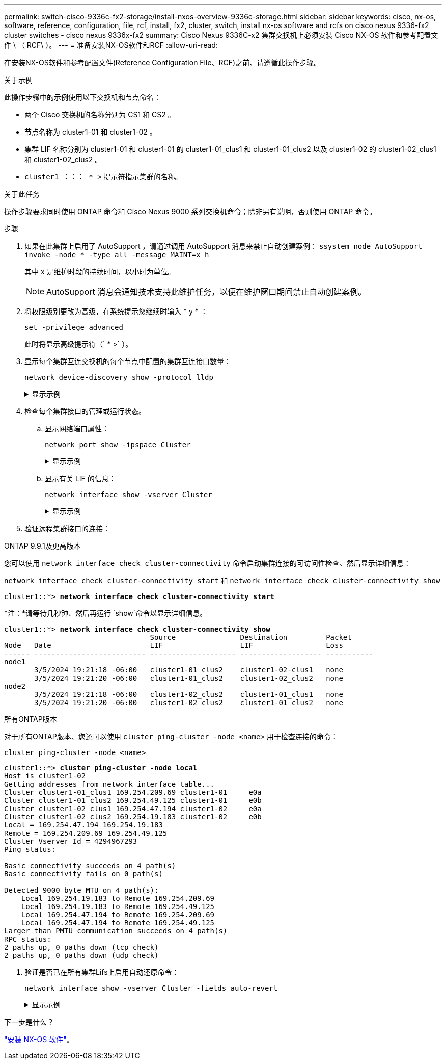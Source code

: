 ---
permalink: switch-cisco-9336c-fx2-storage/install-nxos-overview-9336c-storage.html 
sidebar: sidebar 
keywords: cisco, nx-os, software, reference, configuration, file, rcf, install, fx2, cluster, switch, install nx-os software and rcfs on cisco nexus 9336-fx2 cluster switches - cisco nexus 9336x-fx2 
summary: Cisco Nexus 9336C-x2 集群交换机上必须安装 Cisco NX-OS 软件和参考配置文件 \ （ RCF\ ）。 
---
= 准备安装NX-OS软件和RCF
:allow-uri-read: 


[role="lead"]
在安装NX-OS软件和参考配置文件(Reference Configuration File、RCF)之前、请遵循此操作步骤。

.关于示例
此操作步骤中的示例使用以下交换机和节点命名：

* 两个 Cisco 交换机的名称分别为 CS1 和 CS2 。
* 节点名称为 cluster1-01 和 cluster1-02 。
* 集群 LIF 名称分别为 cluster1-01 和 cluster1-01 的 cluster1-01_clus1 和 cluster1-01_clus2 以及 cluster1-02 的 cluster1-02_clus1 和 cluster1-02_clus2 。
* `cluster1 ：：： * >` 提示符指示集群的名称。


.关于此任务
操作步骤要求同时使用 ONTAP 命令和 Cisco Nexus 9000 系列交换机命令；除非另有说明，否则使用 ONTAP 命令。

.步骤
. 如果在此集群上启用了 AutoSupport ，请通过调用 AutoSupport 消息来禁止自动创建案例： `ssystem node AutoSupport invoke -node * -type all -message MAINT=x h`
+
其中 x 是维护时段的持续时间，以小时为单位。

+

NOTE: AutoSupport 消息会通知技术支持此维护任务，以便在维护窗口期间禁止自动创建案例。

. 将权限级别更改为高级，在系统提示您继续时输入 * y * ：
+
[source, cli]
----
set -privilege advanced
----
+
此时将显示高级提示符（` * >` ）。

. 显示每个集群互连交换机的每个节点中配置的集群互连接口数量：
+
[source, cli]
----
network device-discovery show -protocol lldp
----
+
.显示示例
[%collapsible]
====
[listing, subs="+quotes"]
----
cluster1::*> *network device-discovery show -protocol lldp*

Node/       Local  Discovered
Protocol    Port   Device (LLDP: ChassisID)  Interface         Platform
----------- ------ ------------------------- ----------------- --------
cluster1-02/lldp
            e0a    cs1                       Eth1/2            N9K-C9336C
            e0b    cs2                       Eth1/2            N9K-C9336C
cluster1-01/lldp
            e0a    cs1                       Eth1/1            N9K-C9336C
            e0b    cs2                       Eth1/1            N9K-C9336C

4 entries were displayed.
----
====
. 检查每个集群接口的管理或运行状态。
+
.. 显示网络端口属性：
+
[source, cli]
----
network port show -ipspace Cluster
----
+
.显示示例
[%collapsible]
====
[listing, subs="+quotes"]
----
cluster1::*> *network port show -ipspace Cluster*

Node: cluster1-02
                                                                       Ignore
                                                  Speed(Mbps)  Health  Health
Port      IPspace      Broadcast Domain Link MTU  Admin/Oper   Status  Status
--------- ------------ ---------------- ---- ---- ------------ ------- ------
e0a       Cluster      Cluster          up   9000  auto/100000 healthy false
e0b       Cluster      Cluster          up   9000  auto/100000 healthy false

Node: cluster1-01
                                                                       Ignore
                                                  Speed(Mbps)  Health  Health
Port      IPspace      Broadcast Domain Link MTU  Admin/Oper   Status  Status
--------- ------------ ---------------- ---- ---- ------------ ------- ------
e0a       Cluster      Cluster          up   9000  auto/100000 healthy false
e0b       Cluster      Cluster          up   9000  auto/100000 healthy false

4 entries were displayed.
----
====
.. 显示有关 LIF 的信息：
+
[source, cli]
----
network interface show -vserver Cluster
----
+
.显示示例
[%collapsible]
====
[listing, subs="+quotes"]
----
cluster1::*> *network interface show -vserver Cluster*

            Logical            Status     Network            Current       Current Is
Vserver     Interface          Admin/Oper Address/Mask       Node          Port    Home
----------- ------------------ ---------- ------------------ ------------- ------- ----
Cluster
            cluster1-01_clus1  up/up      169.254.209.69/16  cluster1-01   e0a     true
            cluster1-01_clus2  up/up      169.254.49.125/16  cluster1-01   e0b     true
            cluster1-02_clus1  up/up      169.254.47.194/16  cluster1-02   e0a     true
            cluster1-02_clus2  up/up      169.254.19.183/16  cluster1-02   e0b     true

4 entries were displayed.
----
====


. 验证远程集群接口的连接：


[role="tabbed-block"]
====
.ONTAP 9.9.1及更高版本
--
您可以使用 `network interface check cluster-connectivity` 命令启动集群连接的可访问性检查、然后显示详细信息：

`network interface check cluster-connectivity start` 和 `network interface check cluster-connectivity show`

[listing, subs="+quotes"]
----
cluster1::*> *network interface check cluster-connectivity start*
----
*注：*请等待几秒钟、然后再运行 `show`命令以显示详细信息。

[listing, subs="+quotes"]
----
cluster1::*> *network interface check cluster-connectivity show*
                                  Source               Destination         Packet
Node   Date                       LIF                  LIF                 Loss
------ -------------------------- -------------------- ------------------- -----------
node1
       3/5/2024 19:21:18 -06:00   cluster1-01_clus2    cluster1-02-clus1   none
       3/5/2024 19:21:20 -06:00   cluster1-01_clus2    cluster1-02_clus2   none
node2
       3/5/2024 19:21:18 -06:00   cluster1-02_clus2    cluster1-01_clus1   none
       3/5/2024 19:21:20 -06:00   cluster1-02_clus2    cluster1-01_clus2   none
----
--
.所有ONTAP版本
--
对于所有ONTAP版本、您还可以使用 `cluster ping-cluster -node <name>` 用于检查连接的命令：

`cluster ping-cluster -node <name>`

[listing, subs="+quotes"]
----
cluster1::*> *cluster ping-cluster -node local*
Host is cluster1-02
Getting addresses from network interface table...
Cluster cluster1-01_clus1 169.254.209.69 cluster1-01     e0a
Cluster cluster1-01_clus2 169.254.49.125 cluster1-01     e0b
Cluster cluster1-02_clus1 169.254.47.194 cluster1-02     e0a
Cluster cluster1-02_clus2 169.254.19.183 cluster1-02     e0b
Local = 169.254.47.194 169.254.19.183
Remote = 169.254.209.69 169.254.49.125
Cluster Vserver Id = 4294967293
Ping status:

Basic connectivity succeeds on 4 path(s)
Basic connectivity fails on 0 path(s)

Detected 9000 byte MTU on 4 path(s):
    Local 169.254.19.183 to Remote 169.254.209.69
    Local 169.254.19.183 to Remote 169.254.49.125
    Local 169.254.47.194 to Remote 169.254.209.69
    Local 169.254.47.194 to Remote 169.254.49.125
Larger than PMTU communication succeeds on 4 path(s)
RPC status:
2 paths up, 0 paths down (tcp check)
2 paths up, 0 paths down (udp check)
----
--
====
. [[STEP6]]验证是否已在所有集群Lifs上启用自动还原命令：
+
[source, cli]
----
network interface show -vserver Cluster -fields auto-revert
----
+
.显示示例
[%collapsible]
====
[listing, subs="+quotes"]
----
cluster1::*> *network interface show -vserver Cluster -fields auto-revert*

          Logical
Vserver   Interface           Auto-revert
--------- ------------------- ------------
Cluster
          cluster1-01_clus1   true
          cluster1-01_clus2   true
          cluster1-02_clus1   true
          cluster1-02_clus2   true
4 entries were displayed.
----
====


.下一步是什么？
link:install-nxos-software-9336c-storage.html["安装 NX-OS 软件"]。
